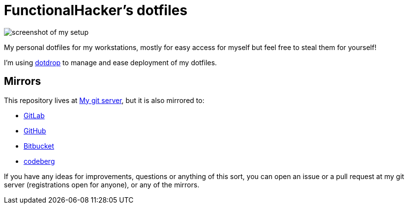 = FunctionalHacker’s dotfiles

image:https://i.imgur.com/lz1Q4Zz.png?raw=true%22[screenshot of my
setup]

My personal dotfiles for my workstations, mostly for easy access for
myself but feel free to steal them for yourself!

I’m using https://github.com/deadc0de6/dotdrop[dotdrop] to manage and
ease deployment of my dotfiles.

== Mirrors

This repository lives at https://git.korhonen.cc/FunctionalHacker/dotfiles[My git server],
but it is also mirrored to:

* https://gitlab.com/FunctionalHacker/dotfiles[GitLab]
* https://github.com/FunctionalHacker/dotfiles[GitHub]
* https://bitbucket.org/FunctionalHacker/dotfiles[Bitbucket]
* https://codeberg.org/FunctionalHacker/dotfiles[codeberg]

If you have any ideas for improvements, questions or anything of this
sort, you can open an issue or a pull request at my git server
(registrations open for anyone), or any of the mirrors.
